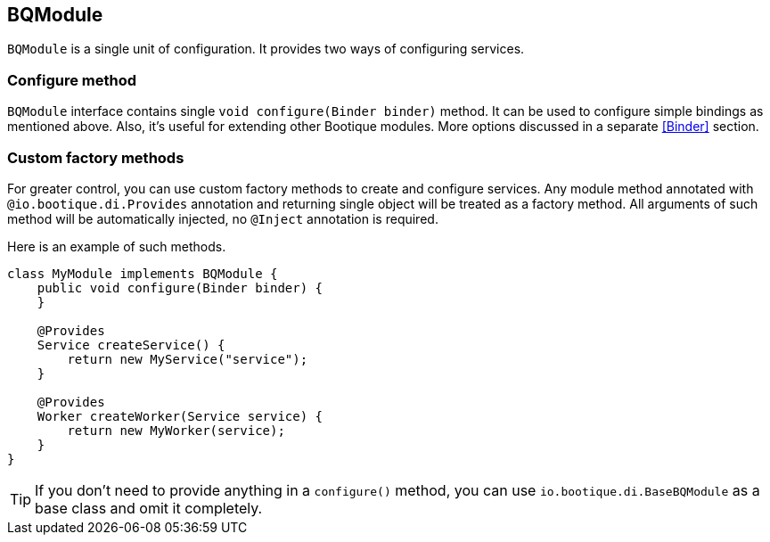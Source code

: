 
== BQModule

`BQModule` is a single unit of configuration. It provides two ways of configuring services.

=== Configure method

`BQModule` interface contains single `void configure(Binder binder)` method.
It can be used to configure simple bindings as mentioned above.
Also, it's useful for extending other Bootique modules.
More options discussed in a separate <<Binder>> section.

=== Custom factory methods

For greater control, you can use custom factory methods to create and configure services.
Any module method annotated with `@io.bootique.di.Provides` annotation and returning single object
will be treated as a factory method. All arguments of such method will be automatically injected,
no `@Inject` annotation is required.

Here is an example of such methods.

[source,java]
----
class MyModule implements BQModule {
    public void configure(Binder binder) {
    }

    @Provides
    Service createService() {
        return new MyService("service");
    }

    @Provides
    Worker createWorker(Service service) {
        return new MyWorker(service);
    }
}
----

TIP: If you don't need to provide anything in a `configure()` method, you can use
`io.bootique.di.BaseBQModule` as a base class and omit it completely.
